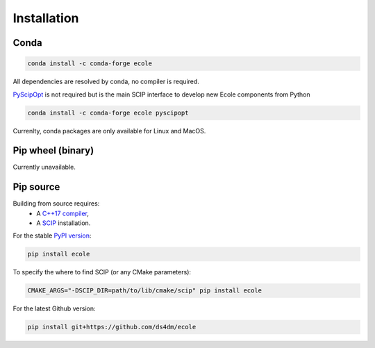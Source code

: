 .. _installation:

Installation
============

Conda
-----
.. image:: https://img.shields.io/conda/vn/conda-forge/ecole?label=version&logo=conda-forge
   :alt: Conda-Forge version
.. image:: https://img.shields.io/conda/pn/conda-forge/ecole?logo=conda-forge
   :alt: Conda-Forge platforms

.. code-block:: bash

   conda install -c conda-forge ecole

All dependencies are resolved by conda, no compiler is required.

`PyScipOpt <https://github.com/SCIP-Interfaces/PySCIPOpt>`_ is not required but is the main SCIP
interface to develop new Ecole components from Python

.. code-block:: bash

   conda install -c conda-forge ecole pyscipopt

Currenlty, conda packages are only available for Linux and MacOS.

Pip wheel (binary)
------------------
Currently unavailable.

Pip source
-----------
.. image:: https://img.shields.io/pypi/v/ecole?logo=python
   :target: https://pypi.org/project/ecole/
   :alt: PyPI version

Building from source requires:
 - A `C++17 compiler <https://en.cppreference.com/w/cpp/compiler_support>`_,
 - A `SCIP <https://www.scipopt.org/>`_ installation.

For the stable `PyPI version <https://pypi.org/project/ecole/>`_:

.. code-block:: bash

   pip install ecole

To specify the where to find SCIP (or any CMake parameters):

.. code-block:: bash

   CMAKE_ARGS="-DSCIP_DIR=path/to/lib/cmake/scip" pip install ecole

For the latest Github version:

.. code-block:: bash

   pip install git+https://github.com/ds4dm/ecole
